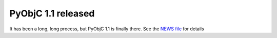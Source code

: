 PyObjC 1.1 released
===================

It has been a long, long process, but PyObjC 1.1 is finally there.  See the `NEWS file`__ for details

.. __: /NEWS-1.1.html
